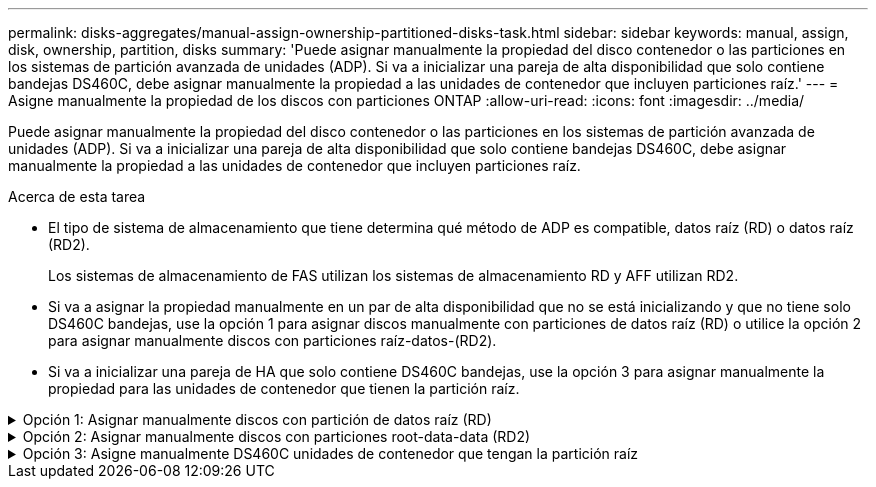 ---
permalink: disks-aggregates/manual-assign-ownership-partitioned-disks-task.html 
sidebar: sidebar 
keywords: manual, assign, disk, ownership, partition, disks 
summary: 'Puede asignar manualmente la propiedad del disco contenedor o las particiones en los sistemas de partición avanzada de unidades (ADP). Si va a inicializar una pareja de alta disponibilidad que solo contiene bandejas DS460C, debe asignar manualmente la propiedad a las unidades de contenedor que incluyen particiones raíz.' 
---
= Asigne manualmente la propiedad de los discos con particiones ONTAP
:allow-uri-read: 
:icons: font
:imagesdir: ../media/


[role="lead"]
Puede asignar manualmente la propiedad del disco contenedor o las particiones en los sistemas de partición avanzada de unidades (ADP). Si va a inicializar una pareja de alta disponibilidad que solo contiene bandejas DS460C, debe asignar manualmente la propiedad a las unidades de contenedor que incluyen particiones raíz.

.Acerca de esta tarea
* El tipo de sistema de almacenamiento que tiene determina qué método de ADP es compatible, datos raíz (RD) o datos raíz (RD2).
+
Los sistemas de almacenamiento de FAS utilizan los sistemas de almacenamiento RD y AFF utilizan RD2.

* Si va a asignar la propiedad manualmente en un par de alta disponibilidad que no se está inicializando y que no tiene solo DS460C bandejas, use la opción 1 para asignar discos manualmente con particiones de datos raíz (RD) o utilice la opción 2 para asignar manualmente discos con particiones raíz-datos-(RD2).
* Si va a inicializar una pareja de HA que solo contiene DS460C bandejas, use la opción 3 para asignar manualmente la propiedad para las unidades de contenedor que tienen la partición raíz.


.Opción 1: Asignar manualmente discos con partición de datos raíz (RD)
[%collapsible]
====
Para la partición de datos raíz, existen tres entidades propiedad (el disco contenedor y las dos particiones) que pertenecen colectivamente al par de alta disponibilidad.

.Acerca de esta tarea
* El disco de contenedor y las dos particiones no necesitan ser propiedad del mismo nodo en el par de alta disponibilidad siempre y cuando sean propiedad de uno de los nodos del par de alta disponibilidad. Sin embargo, cuando se utiliza una partición en un nivel local, debe ser propiedad del mismo nodo propietario del nivel local.
* Si un disco de contenedor falla en una bandeja medio llena y se reemplaza, es posible que deba asignar manualmente la propiedad del disco porque ONTAP no siempre asigna automáticamente la propiedad en este caso.
* Una vez asignado el disco contenedor, el software de ONTAP gestiona automáticamente cualquier asignación de partición y partición que sea necesaria.


.Pasos
. Use la interfaz de línea de comandos para mostrar la propiedad actual del disco con particiones:
+
`storage disk show -disk _disk_name_ -partition-ownership`

. Configure el nivel de privilegio de la CLI en Advanced:
+
`set -privilege advanced`

. Escriba el comando apropiado, en función de la entidad de propiedad a la que desee asignar la propiedad:
+
Si alguna de las entidades de propiedad ya es propiedad, debe incluir la `-force` opción.

+
[cols="25,75"]
|===


| Si desea asignar la propiedad para... | Se usa este comando... 


 a| 
Disco de contenedor
 a| 
`storage disk assign -disk _disk_name_ -owner _owner_name_`



 a| 
Partición de datos
 a| 
`storage disk assign -disk _disk_name_ -owner _owner_name_ -data true`



 a| 
Partición raíz
 a| 
`storage disk assign -disk _disk_name_ -owner _owner_name_ -root true`

|===


====
.Opción 2: Asignar manualmente discos con particiones root-data-data (RD2)
[%collapsible]
====
Para la partición raíz-datos, hay cuatro entidades propiedad (el disco contenedor y las tres particiones) que pertenecen colectivamente al par de alta disponibilidad. La partición raíz-datos-datos crea una partición pequeña como la partición raíz y dos particiones de datos de tamaño similar para los datos.

.Acerca de esta tarea
* Los parámetros se deben utilizar con el `disk assign` comando para asignar la partición adecuada de un disco particionado root-data-data. Estos parámetros no se pueden usar con discos que forman parte de un pool de almacenamiento. El valor predeterminado es `false`.
+
** El `-data1 true` parámetro asigna la `data1` partición de un disco particionado root-data1-data2.
** El `-data2 true` parámetro asigna la `data2` partición de un disco particionado root-data1-data2.


* Si un disco de contenedor falla en una bandeja medio llena y se reemplaza, es posible que deba asignar manualmente la propiedad del disco porque ONTAP no siempre asigna automáticamente la propiedad en este caso.
* Una vez asignado el disco contenedor, el software de ONTAP gestiona automáticamente cualquier asignación de partición y partición que sea necesaria.


.Pasos
. Use la interfaz de línea de comandos para mostrar la propiedad actual del disco con particiones:
+
`storage disk show -disk _disk_name_ -partition-ownership`

. Configure el nivel de privilegio de la CLI en Advanced:
+
`set -privilege advanced`

. Escriba el comando apropiado, en función de la entidad de propiedad a la que desee asignar la propiedad:
+
Si alguna de las entidades de propiedad ya es propiedad, debe incluir la `-force` opción.

+
[cols="25,75"]
|===


| Si desea asignar la propiedad para... | Se usa este comando... 


 a| 
Disco de contenedor
 a| 
`storage disk assign -disk _disk_name_ -owner _owner_name_`



 a| 
Partición Data1
 a| 
`storage disk assign -disk _disk_name_ -owner _owner_name_ -data1 true`



 a| 
Data2 partición
 a| 
`storage disk assign -disk _disk_name_ -owner _owner_name_ -data2 true`



 a| 
Partición raíz
 a| 
`storage disk assign -disk _disk_name_ -owner _owner_name_ -root true`

|===


====
.Opción 3: Asigne manualmente DS460C unidades de contenedor que tengan la partición raíz
[%collapsible]
====
Si va a inicializar una pareja de alta disponibilidad que solo contiene DS460C bandejas, debe asignar manualmente la propiedad a las unidades de contenedor que tienen la partición raíz conforme a la política de medio cajón.

.Acerca de esta tarea
* Cuando se inicializa una pareja de alta disponibilidad que solo contiene DS460C bandejas, el menú de arranque ADP (disponible con ONTAP 9,2 y versiones posteriores) las opciones 9a y 9b no admiten la asignación automática de propiedad de unidad. Debe asignar manualmente las unidades de contenedor que poseen la partición raíz mediante el cumplimiento de la política de medio cajón.
+
Después de la inicialización del par de alta disponibilidad (arranque), la asignación automática de propiedad de discos se habilita automáticamente y utiliza la política de medio cajón para asignar la propiedad a las unidades restantes (excepto las unidades de contenedores que tienen la partición raíz) y cualquier unidad que se añada en el futuro, como reemplazar unidades con errores. responder a un mensaje de «piezas de repuesto bajas» o añadir capacidad.

* link:disk-autoassignment-policy-concept.html["Obtenga más información sobre la política de medio cajón"].


.Pasos
. Si las bandejas DS460C no están completamente llenas, complete los siguientes subpasos; de lo contrario, vaya al siguiente paso.
+
.. En primer lugar, instale las unidades en la fila frontal (bahías de unidades 0, 3, 6 y 9) de cada cajón.
+
La instalación de unidades en la fila delantera de cada cajón permite un flujo de aire adecuado y evita el sobrecalentamiento.

.. Para las unidades restantes, distribuirlas de manera uniforme en cada cajón.
+
Llene las filas del cajón de adelante hacia atrás. Si no tiene suficientes unidades para llenar las filas, instálelas en parejas de modo que las unidades ocupen el lado izquierdo y derecho de un cajón uniformemente.

+
En la siguiente ilustración, se muestra la numeración de las bahías de unidades y las ubicaciones de un cajón de DS460C.

+
image:dwg_trafford_drawer_with_hdds_callouts.gif["Esta ilustración muestra la numeración de las bahías de unidades y las ubicaciones de un cajón de DS460C"]



. Inicie sesión en el clustershell usando el LIF de gestión de nodos o la LIF de gestión de clústeres.
. Para cada cajón, asigne manualmente las unidades de contenedor que poseen la partición raíz mediante el cumplimiento de la política de medio cajón, mediante los siguientes subpasos:
+
La política de medio cajón hace que se asigne la mitad izquierda de las unidades de un cajón (bahías de 0 a 5) al nodo A y la mitad derecha de las unidades de un cajón (bahías de 6 a 11) al nodo B.

+
.. Mostrar todos los discos sin propietario:
`storage disk show -container-type unassigned`
.. Asigne las unidades de contenedor que tienen la partición raíz:
`storage disk assign -disk disk_name -owner owner_name`
+
Es posible usar el carácter comodín para asignar más de una unidad a la vez.





====